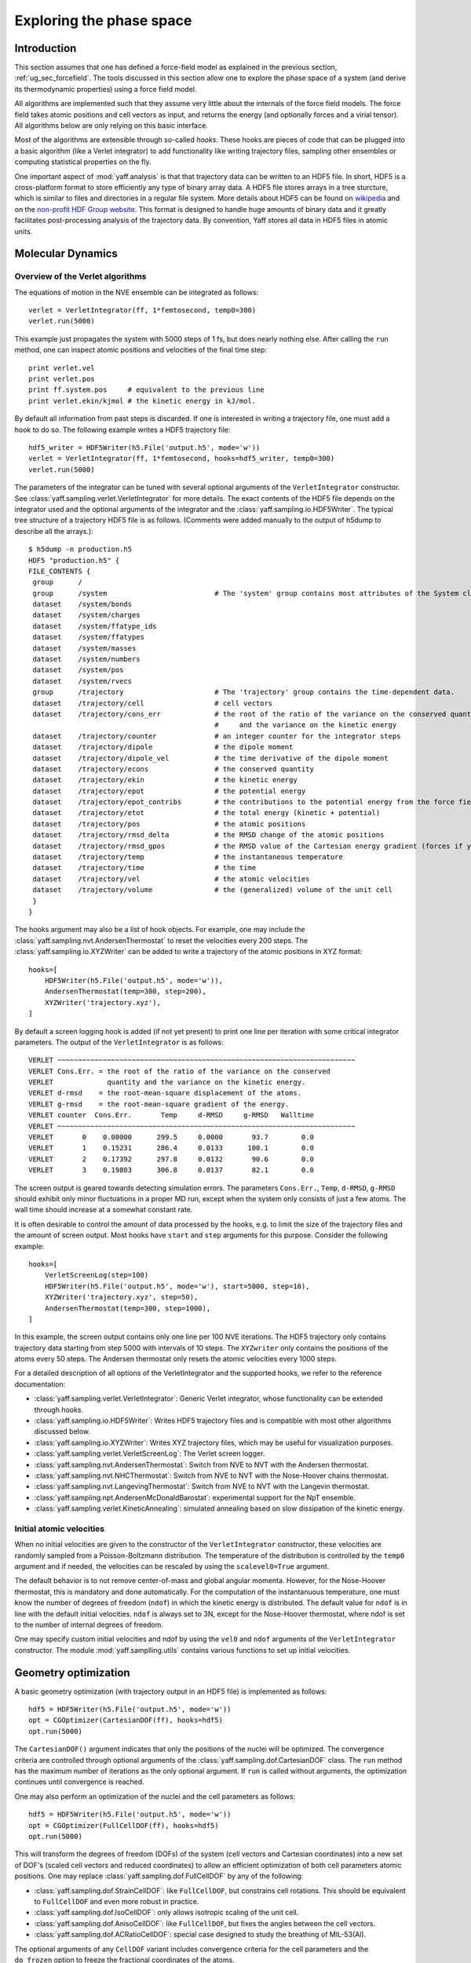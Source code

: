 ..
    : YAFF is yet another force-field code.
    : Copyright (C) 2011 Toon Verstraelen <Toon.Verstraelen@UGent.be>,
    : Louis Vanduyfhuys <Louis.Vanduyfhuys@UGent.be>, Center for Molecular Modeling
    : (CMM), Ghent University, Ghent, Belgium; all rights reserved unless otherwise
    : stated.
    :
    : This file is part of YAFF.
    :
    : YAFF is free software; you can redistribute it and/or
    : modify it under the terms of the GNU General Public License
    : as published by the Free Software Foundation; either version 3
    : of the License, or (at your option) any later version.
    :
    : YAFF is distributed in the hope that it will be useful,
    : but WITHOUT ANY WARRANTY; without even the implied warranty of
    : MERCHANTABILITY or FITNESS FOR A PARTICULAR PURPOSE.  See the
    : GNU General Public License for more details.
    :
    : You should have received a copy of the GNU General Public License
    : along with this program; if not, see <http://www.gnu.org/licenses/>
    :
    : --

Exploring the phase space
#########################

Introduction
============

This section assumes that one has defined a force-field model as explained in
the previous section, :ref:`ug_sec_forcefield`. The tools discussed in this
section allow one to explore the phase space of a system (and derive its
thermodynamic properties) using a force field model.

All algorithms are implemented such that they assume very little about the
internals of the force field models. The force field takes atomic positions and
cell vectors as input, and returns the energy (and optionally forces and a
virial tensor). All algorithms below are only relying on this basic interface.

Most of the algorithms are extensible through so-called `hooks`. These hooks are
pieces of code that can be plugged into a basic algorithm (like a Verlet
integrator) to add functionality like writing trajectory files, sampling other
ensembles or computing statistical properties on the fly.

One important aspect of :mod:`yaff.analysis` is that that trajectory data can
be written to an HDF5 file. In short, HDF5 is a cross-platform format to store
efficiently any type of binary array data. A HDF5 file stores arrays
in a tree sturcture, which is similar to files and directories in a regular file
system. More details about HDF5 can be found on `wikipedia
<http://en.wikipedia.org/wiki/Hdf5>`_ and on the `non-profit HDF Group website
<http://www.hdfgroup.org/>`_. This format is designed to handle huge amounts of
binary data and it greatly facilitates post-processing analysis of the
trajectory data. By convention, Yaff stores all data in HDF5 files in atomic
units.


Molecular Dynamics
==================

Overview of the Verlet algorithms
---------------------------------

The equations of motion in the NVE ensemble can be integrated as follows::

    verlet = VerletIntegrator(ff, 1*femtosecond, temp0=300)
    verlet.run(5000)

This example just propagates the system with 5000 steps of 1 fs, but does nearly
nothing else. After calling the ``run`` method, one can inspect atomic positions
and velocities of the final time step::

    print verlet.vel
    print verlet.pos
    print ff.system.pos     # equivalent to the previous line
    print verlet.ekin/kjmol # the kinetic energy in kJ/mol.

By default all information from past steps is discarded. If one is interested
in writing a trajectory file, one must add a hook to do so. The following
example writes a HDF5 trajectory file::

    hdf5_writer = HDF5Writer(h5.File('output.h5', mode='w'))
    verlet = VerletIntegrator(ff, 1*femtosecond, hooks=hdf5_writer, temp0=300)
    verlet.run(5000)

The parameters of the integrator can be tuned with several optional arguments of
the ``VerletIntegrator`` constructor. See
:class:`yaff.sampling.verlet.VerletIntegrator` for more details. The exact contents
of the HDF5 file depends on the integrator used and the optional arguments of
the integrator and the :class:`yaff.sampling.io.HDF5Writer`. The typical tree
structure of a trajectory HDF5 file is as follows. (Comments were added manually
to the output of h5dump to describe all the arrays.)::

    $ h5dump -n production.h5
    HDF5 "production.h5" {
    FILE_CONTENTS {
     group      /
     group      /system                          # The 'system' group contains most attributes of the System class.
     dataset    /system/bonds
     dataset    /system/charges
     dataset    /system/ffatype_ids
     dataset    /system/ffatypes
     dataset    /system/masses
     dataset    /system/numbers
     dataset    /system/pos
     dataset    /system/rvecs
     group      /trajectory                      # The 'trajectory' group contains the time-dependent data.
     dataset    /trajectory/cell                 # cell vectors
     dataset    /trajectory/cons_err             # the root of the ratio of the variance on the conserved quantity
                                                 #     and the variance on the kinetic energy
     dataset    /trajectory/counter              # an integer counter for the integrator steps
     dataset    /trajectory/dipole               # the dipole moment
     dataset    /trajectory/dipole_vel           # the time derivative of the dipole moment
     dataset    /trajectory/econs                # the conserved quantity
     dataset    /trajectory/ekin                 # the kinetic energy
     dataset    /trajectory/epot                 # the potential energy
     dataset    /trajectory/epot_contribs        # the contributions to the potential energy from the force field parts.
     dataset    /trajectory/etot                 # the total energy (kinetic + potential)
     dataset    /trajectory/pos                  # the atomic positions
     dataset    /trajectory/rmsd_delta           # the RMSD change of the atomic positions
     dataset    /trajectory/rmsd_gpos            # the RMSD value of the Cartesian energy gradient (forces if you like)
     dataset    /trajectory/temp                 # the instantaneous temperature
     dataset    /trajectory/time                 # the time
     dataset    /trajectory/vel                  # the atomic velocities
     dataset    /trajectory/volume               # the (generalized) volume of the unit cell
     }
    }

The hooks argument may also be a list of hook objects. For example, one may
include the :class:`yaff.sampling.nvt.AndersenThermostat` to reset the velocities
every 200 steps. The :class:`yaff.sampling.io.XYZWriter` can be added to write a
trajectory of the atomic positions in XYZ format::

    hooks=[
        HDF5Writer(h5.File('output.h5', mode='w')),
        AndersenThermostat(temp=300, step=200),
        XYZWriter('trajectory.xyz'),
    ]

By default a screen logging hook is added (if not yet present) to print one line
per iteration with some critical integrator parameters. The output of the
``VerletIntegrator`` is as follows::

 VERLET ~~~~~~~~~~~~~~~~~~~~~~~~~~~~~~~~~~~~~~~~~~~~~~~~~~~~~~~~~~~~~~~~~~~~~~~~
 VERLET Cons.Err. = the root of the ratio of the variance on the conserved
 VERLET             quantity and the variance on the kinetic energy.
 VERLET d-rmsd    = the root-mean-square displacement of the atoms.
 VERLET g-rmsd    = the root-mean-square gradient of the energy.
 VERLET counter  Cons.Err.       Temp     d-RMSD     g-RMSD   Walltime
 VERLET ~~~~~~~~~~~~~~~~~~~~~~~~~~~~~~~~~~~~~~~~~~~~~~~~~~~~~~~~~~~~~~~~~~~~~~~~
 VERLET       0    0.00000      299.5     0.0000       93.7        0.0
 VERLET       1    0.15231      286.4     0.0133      100.1        0.0
 VERLET       2    0.17392      297.8     0.0132       90.6        0.0
 VERLET       3    0.19803      306.8     0.0137       82.1        0.0

The screen output is geared towards detecting simulation errors. The
parameters ``Cons.Err.``, ``Temp``, ``d-RMSD``, ``g-RMSD`` should exhibit only
minor fluctuations in a proper MD run, except when the system only consists of
just a few atoms. The wall time should increase at a somewhat constant rate.

It is often desirable to control the amount of data processed by the hooks, e.g.
to limit the size of the trajectory files and the amount of screen output.
Most hooks have ``start`` and ``step`` arguments for this purpose. Consider
the following example::

    hooks=[
        VerletScreenLog(step=100)
        HDF5Writer(h5.File('output.h5', mode='w'), start=5000, step=10),
        XYZWriter('trajectory.xyz', step=50),
        AndersenThermostat(temp=300, step=1000),
    ]

In this example, the screen output contains only one line per 100 NVE iterations.
The HDF5 trajectory only contains trajectory data starting from step 5000 with
intervals of 10 steps. The ``XYZwriter`` only contains the positions of the atoms
every 50 steps. The Andersen thermostat only resets the atomic velocities every
1000 steps.

For a detailed description of all options of the VerletIntegrator and the supported
hooks, we refer to the reference documentation:

* :class:`yaff.sampling.verlet.VerletIntegrator`: Generic Verlet integrator, whose
  functionality can be extended through hooks.
* :class:`yaff.sampling.io.HDF5Writer`: Writes HDF5 trajectory files and is
  compatible with most other algorithms discussed below.
* :class:`yaff.sampling.io.XYZWriter`: Writes XYZ trajectory files, which may be
  useful for visualization purposes.
* :class:`yaff.sampling.verlet.VerletScreenLog`: The Verlet screen logger.
* :class:`yaff.sampling.nvt.AndersenThermostat`: Switch from NVE to NVT with the
  Andersen thermostat.
* :class:`yaff.sampling.nvt.NHCThermostat`: Switch from NVE to NVT with the
  Nose-Hoover chains thermostat.
* :class:`yaff.sampling.nvt.LangevingThermostat`: Switch from NVE to NVT with
  the Langevin thermostat.
* :class:`yaff.sampling.npt.AndersenMcDonaldBarostat`: experimental
  support for the NpT ensemble.
* :class:`yaff.sampling.verlet.KineticAnnealing`: simulated annealing based on
  slow dissipation of the kinetic energy.


Initial atomic velocities
-------------------------

When no initial velocities are given to the constructor of the
``VerletIntegrator`` constructor, these velocities are randomly sampled from a
Poisson-Boltzmann distribution. The temperature of the distribution is
controlled by the ``temp0`` argument and if needed, the velocities can be
rescaled by using the ``scalevel0=True`` argument.

The default behavior is to not remove center-of-mass and global angular momenta.
However, for the Nose-Hoover thermostat, this is mandatory and done
automatically. For the computation of the instantanuous temperature, one must
know the number of degrees of freedom (``ndof``) in which the kinetic energy is
distributed. The default value for ``ndof`` is in line with the default initial
velocities. ``ndof`` is always set to 3N, except for the Nose-Hoover thermostat,
where ndof is set to the number of internal degrees of freedom.

One may specify custom initial velocities and ndof by using the ``vel0`` and
``ndof`` arguments of the ``VerletIntegrator`` constructor. The module
:mod:`yaff.samplling.utils` contains various functions to set up initial
velocities.


Geometry optimization
=====================

A basic geometry optimization (with trajectory output in an HDF5 file) is
implemented as follows::

    hdf5 = HDF5Writer(h5.File('output.h5', mode='w'))
    opt = CGOptimizer(CartesianDOF(ff), hooks=hdf5)
    opt.run(5000)

The ``CartesianDOF()`` argument indicates that only the positions of the nuclei
will be optimized. The convergence criteria are controlled through optional
arguments of the :class:`yaff.sampling.dof.CartesianDOF` class. The ``run`` method has the maximum
number of iterations as the only optional argument. If ``run`` is called without
arguments, the optimization continues until convergence is reached.

One may also perform an optimization of the nuclei and the cell parameters as
follows::

    hdf5 = HDF5Writer(h5.File('output.h5', mode='w'))
    opt = CGOptimizer(FullCellDOF(ff), hooks=hdf5)
    opt.run(5000)

This will transform the degrees of freedom (DOFs) of the system (cell vectors
and Cartesian coordinates) into a new set of DOF's (scaled cell vectors
and reduced coordinates) to allow an efficient optimization of both cell
parameters atomic positions. One may replace :class:`yaff.sampling.dof.FullCellDOF` by any of the following:

* :class:`yaff.sampling.dof.StrainCellDOF`: like ``FullCellDOF``, but constrains
  cell rotations. This should be equivalent to ``FullCellDOF`` and even more
  robust in practice.
* :class:`yaff.sampling.dof.IsoCellDOF`: only allows isotropic scaling of the
  unit cell.
* :class:`yaff.sampling.dof.AnisoCellDOF`: like ``FullCellDOF``, but fixes the
  angles between the cell vectors.
* :class:`yaff.sampling.dof.ACRatioCellDOF`: special case designed to study the
  breathing of MIL-53(Al).

The optional arguments of any ``CellDOF`` variant includes convergence criteria
for the cell parameters and the ``do_frozen`` option to freeze the fractional
coordinates of the atoms.


Harmonic approximations
=======================


Yaff can compute matrices of second order derivatives of the energy based on
symmetric finite differences of analytic gradients for an arbitrary DOF object.
This is the most general approach to compute such a generic Hessian::

    hessian = estimate_hessian(dof)

where ``dof`` is a DOF object like CellDOF and others discussed in the previous
section. The routines discussed in the following subsections are based on this
generic Hessian routine. See :mod:`yaff.sampling.harmonic` for a
description of the harmonic approximation routines.


Vibrational analysis
--------------------

The `Cartesian` Hessian is computed as follows::

    hessian = estimate_cart_hessian(ff)

This function uses the symmetric finite difference approximation to estimate the
Hessian using many analytic gradient computations. Further vibrational
analysis based on this Hessian can be carried out with TAMkin::

    hessian = estimate_cart_hessian(ff)
    gpos = np.zeros(ff.system.pos.shape, float)
    epot = ff.compute(gpos)

    import tamkin
    mol = tamkin.Molecule(system.numbers, system.pos, system.masses, epot, gpos, hessian)
    nma = tamkin.NMA(mol)
    invcm = lightspeed/centimeter
    print nma.freqs/invcm

One may also compute the Hessian of a subsystem, e.g. for the first three atoms,
as follows::

    hessian = estimate_cart_hessian(ff, select=[0, 1, 2])


Elastic constants
-----------------

Yaff can estimate the elastic constants of a system at zero Kelvin. Just like the
computation of the Hessian, the elastic constants are obtained from symmetric
finite differences of analytic gradient computations. The standard approach
is::

    elastic = estimate_elastic(ff)

where ``elastic`` is a symmetric 6 by 6 matrix with the elastic constants stored
in Voight notation. If the system under scrutiny does not change its relative
coordinates when the cell is deformed, one may use a faster approach:

    elastic = estimate_elastic(ff, do_frozen=True)

A detailed description of this routine can be found here:
:func:`yaff.sampling.harmonic.estimate_elastic`.
